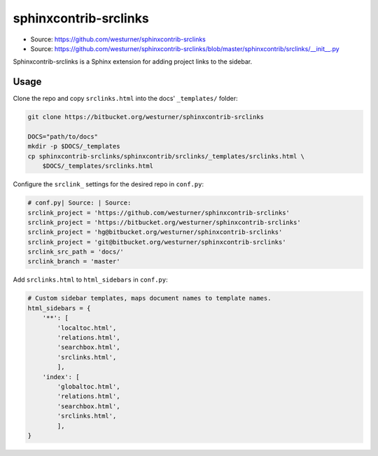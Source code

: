 

sphinxcontrib-srclinks
========================
* Source: https://github.com/westurner/sphinxcontrib-srclinks
* Source: https://github.com/westurner/sphinxcontrib-srclinks/blob/master/sphinxcontrib/srclinks/__init__.py

Sphinxcontrib-srclinks is a Sphinx extension for
adding project links to the sidebar.


Usage
-------
Clone the repo and copy ``srclinks.html`` into the docs' ``_templates/``
folder:

.. code:: bash

    git clone https://bitbucket.org/westurner/sphinxcontrib-srclinks

    DOCS="path/to/docs"
    mkdir -p $DOCS/_templates
    cp sphinxcontrib-srclinks/sphinxcontrib/srclinks/_templates/srclinks.html \
        $DOCS/_templates/srclinks.html

Configure the ``srclink_`` settings for the desired repo in ``conf.py``:

.. code:: python

    # conf.py| Source: | Source: 
    srclink_project = 'https://github.com/westurner/sphinxcontrib-srclinks'
    srclink_project = 'https://bitbucket.org/westurner/sphinxcontrib-srclinks'
    srclink_project = 'hg@bitbucket.org/westurner/sphinxcontrib-srclinks'
    srclink_project = 'git@bitbucket.org/westurner/sphinxcontrib-srclinks'
    srclink_src_path = 'docs/'
    srclink_branch = 'master'
    
Add ``srclinks.html`` to ``html_sidebars`` in ``conf.py``:

.. code:: Python

    # Custom sidebar templates, maps document names to template names.
    html_sidebars = {
        '**': [
            'localtoc.html',
            'relations.html',
            'searchbox.html',
            'srclinks.html',
            ],
        'index': [
            'globaltoc.html',
            'relations.html',
            'searchbox.html',
            'srclinks.html',
            ],
    }
    

